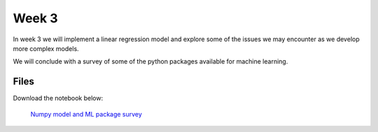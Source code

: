 Week 3
======


In week 3 we will implement a linear regression model and explore some of the issues we may encounter as we develop more complex models.

We will conclude with a survey of some of the python packages available for machine learning.





Files
-----

Download the notebook below:

 `Numpy model and ML package survey <../Wk03-Numpy-model-package-survey.ipynb>`_
 

